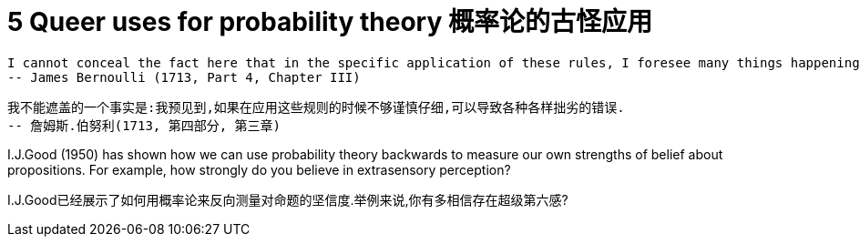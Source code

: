 = 5 Queer uses for probability theory 概率论的古怪应用

 I cannot conceal the fact here that in the specific application of these rules, I foresee many things happening which can cause one to be badly mistaken if he does not proceed cautiously.
 -- James Bernoulli (1713, Part 4, Chapter III)

 我不能遮盖的一个事实是:我预见到,如果在应用这些规则的时候不够谨慎仔细,可以导致各种各样拙劣的错误.
 -- 詹姆斯.伯努利(1713, 第四部分, 第三章)

I.J.Good (1950) has shown how we can use probability theory backwards to measure our own strengths of belief about propositions. For example, how strongly do you believe in extrasensory perception?

I.J.Good已经展示了如何用概率论来反向测量对命题的坚信度.举例来说,你有多相信存在超级第六感?
